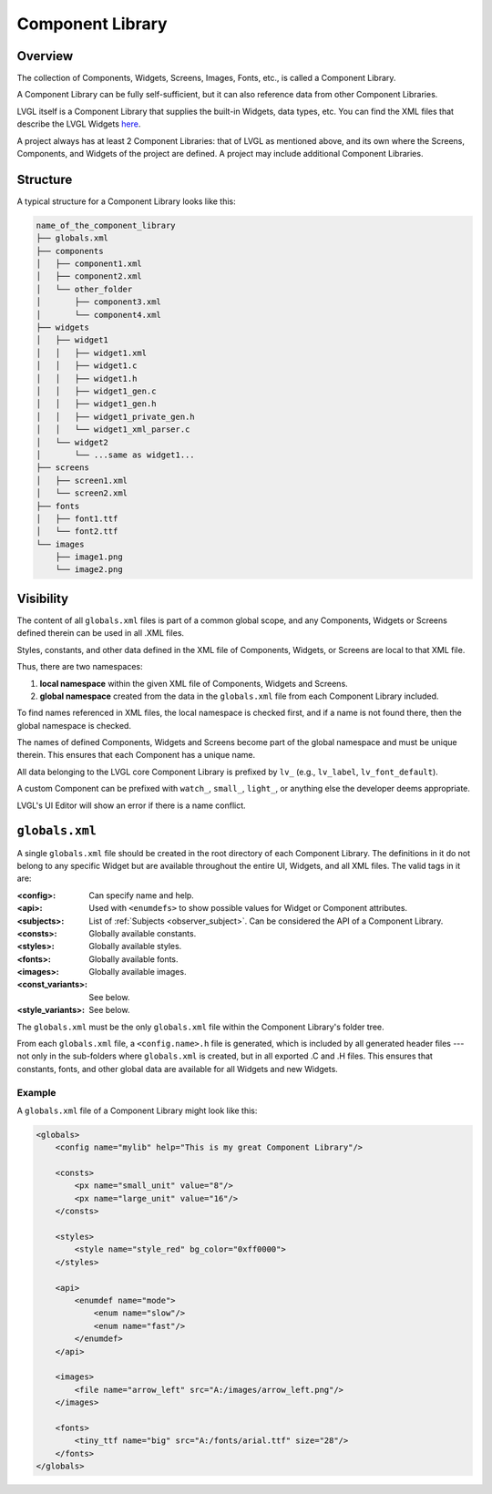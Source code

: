 .. _xml_component_library:

=================
Component Library
=================

Overview
********

.. |nbsp|   unicode:: U+000A0 .. NO-BREAK SPACE
    :trim:

The collection of Components, Widgets, Screens, Images, Fonts, etc., is called a
Component Library.

A Component Library can be fully self-sufficient, but it can also reference data from
other Component Libraries.

LVGL itself is a Component Library that supplies the built-in Widgets, data types,
etc. You can
find the XML files that describe the LVGL Widgets
`here <https://github.com/lvgl/lvgl/tree/master/xmls>`__.

A project always has at least 2 Component Libraries:  that of LVGL as mentioned
above, and its own where the Screens, Components, and Widgets of the project are
defined.  A project may include additional Component Libraries.




Structure
*********

A typical structure for a Component Library looks like this:

.. code-block:: none

  name_of_the_component_library
  ├── globals.xml
  ├── components
  │   ├── component1.xml
  │   ├── component2.xml
  │   └── other_folder
  │       ├── component3.xml
  │       └── component4.xml
  ├── widgets
  │   ├── widget1
  │   │   ├── widget1.xml
  │   │   ├── widget1.c
  │   │   ├── widget1.h
  │   │   ├── widget1_gen.c
  │   │   ├── widget1_gen.h
  │   │   ├── widget1_private_gen.h
  │   │   └── widget1_xml_parser.c
  │   └── widget2
  │       └── ...same as widget1...
  ├── screens
  │   ├── screen1.xml
  │   └── screen2.xml
  ├── fonts
  │   ├── font1.ttf
  │   └── font2.ttf
  └── images
      ├── image1.png
      └── image2.png



Visibility
**********

The content of all ``globals.xml`` files is part of a common global scope, and
any Components, Widgets or Screens defined therein can be used in all .XML files.

Styles, constants, and other data defined in the XML file of Components, Widgets, or Screens
are local to that XML file.

Thus, there are two namespaces:

1. **local namespace** within the given XML file of Components, Widgets and Screens.
2. **global namespace** created from the data in the ``globals.xml`` file from each
   Component Library included.

To find names referenced in XML files, the local namespace is checked first, and if
a name is not found there, then the global namespace is checked.

The names of defined Components, Widgets and Screens become part of the global
namespace and must be unique therein.  This ensures that each Component has a unique
name.

All data belonging to the LVGL core Component Library is prefixed by ``lv_``
(e.g., ``lv_label``, ``lv_font_default``).

A custom Component can be prefixed with ``watch_``, ``small_``, ``light_``, or
anything else the developer deems appropriate.

LVGL's UI |nbsp| Editor will show an error if there is a name conflict.



``globals.xml``
***************

A single ``globals.xml`` file should be created in the root directory of each
Component Library.  The definitions in it do not belong to any specific Widget but
are available throughout the entire UI, Widgets, and all XML files.  The valid tags
in it are:

:<config>:          Can specify name and help.
:<api>:             Used with ``<enumdefs>`` to show possible values for Widget or Component attributes.
:<subjects>:        List of :ref:`Subjects <observer_subject>`. Can be considered the API of a Component Library.
:<consts>:          Globally available constants.
:<styles>:          Globally available styles.
:<fonts>:           Globally available fonts.
:<images>:          Globally available images.
:<const_variants>:  See below.
:<style_variants>:  See below.

The ``globals.xml`` must be the only ``globals.xml`` file within the Component
Library's folder tree.

From each ``globals.xml`` file, a ``<config.name>.h`` file is generated, which is
included by all generated header files --- not only in the sub-folders where
``globals.xml`` is created, but in all exported .C and .H files.  This ensures that
constants, fonts, and other global data are available for all Widgets and new Widgets.


Example
-------

A ``globals.xml`` file of a Component Library might look like this:

.. code-block:: xml

    <globals>
        <config name="mylib" help="This is my great Component Library"/>

        <consts>
            <px name="small_unit" value="8"/>
            <px name="large_unit" value="16"/>
        </consts>

        <styles>
            <style name="style_red" bg_color="0xff0000">
        </styles>

        <api>
            <enumdef name="mode">
                <enum name="slow"/>
                <enum name="fast"/>
            </enumdef>
        </api>

        <images>
            <file name="arrow_left" src="A:/images/arrow_left.png"/>
        </images>

        <fonts>
            <tiny_ttf name="big" src="A:/fonts/arial.ttf" size="28"/>
        </fonts>
    </globals>

